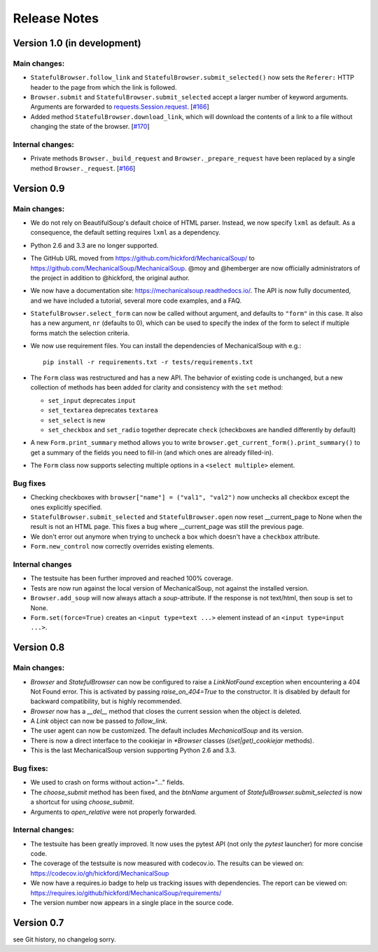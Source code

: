 =============
Release Notes
=============

Version 1.0 (in development)
============================

Main changes:
-------------
* ``StatefulBrowser.follow_link`` and
  ``StatefulBrowser.submit_selected()`` now sets the ``Referer:`` HTTP
  header to the page from which the link is followed.

* ``Browser.submit`` and ``StatefulBrowser.submit_selected`` accept a larger
  number of keyword arguments. Arguments are forwarded to
  `requests.Session.request <http://docs.python-requests.org/en/master/api/#requests.Session.request>`__.
  [`#166 <https://github.com/MechanicalSoup/MechanicalSoup/pull/166>`__]

* Added method ``StatefulBrowser.download_link``, which will download the
  contents of a link to a file without changing the state of the browser.
  [`#170 <https://github.com/MechanicalSoup/MechanicalSoup/issues/170>`__]

Internal changes:
-----------------
* Private methods ``Browser._build_request`` and ``Browser._prepare_request``
  have been replaced by a single method ``Browser._request``.
  [`#166 <https://github.com/MechanicalSoup/MechanicalSoup/pull/166>`__]

Version 0.9
===========

Main changes:
-------------

* We do not rely on BeautifulSoup's default choice of HTML parser.
  Instead, we now specify ``lxml`` as default. As a consequence, the
  default setting requires ``lxml`` as a dependency.

* Python 2.6 and 3.3 are no longer supported.

* The GitHub URL moved from
  https://github.com/hickford/MechanicalSoup/ to
  https://github.com/MechanicalSoup/MechanicalSoup. @moy and
  @hemberger are now officially administrators of the project in
  addition to @hickford, the original author.

* We now have a documentation site: https://mechanicalsoup.readthedocs.io/.
  The API is now fully documented, and we have included a tutorial,
  several more code examples, and a FAQ.

* ``StatefulBrowser.select_form`` can now be called without argument,
  and defaults to ``"form"`` in this case. It also has a new argument,
  ``nr`` (defaults to 0), which can be used to specify the index of
  the form to select if multiple forms match the selection criteria.

* We now use requirement files. You can install the dependencies of
  MechanicalSoup with e.g.::

    pip install -r requirements.txt -r tests/requirements.txt

* The ``Form`` class was restructured and has a new API. The behavior of
  existing code is unchanged, but a new collection of methods has been
  added for clarity and consistency with the ``set`` method:

  - ``set_input`` deprecates ``input``
  - ``set_textarea`` deprecates ``textarea``
  - ``set_select`` is new
  - ``set_checkbox`` and ``set_radio`` together deprecate ``check``
    (checkboxes are handled differently by default)

* A new ``Form.print_summary`` method allows you to write
  ``browser.get_current_form().print_summary()`` to get a summary of the
  fields you need to fill-in (and which ones are already filled-in).

* The ``Form`` class now supports selecting multiple options in
  a ``<select multiple>`` element.

Bug fixes
---------

* Checking checkboxes with ``browser["name"] = ("val1", "val2")`` now
  unchecks all checkbox except the ones explicitly specified.

* ``StatefulBrowser.submit_selected`` and ``StatefulBrowser.open`` now
  reset __current_page to None when the result is not an HTML page.
  This fixes a bug where __current_page was still the previous page.

* We don't error out anymore when trying to uncheck a box which
  doesn't have a ``checkbox`` attribute.

* ``Form.new_control`` now correctly overrides existing elements.

Internal changes
----------------

* The testsuite has been further improved and reached 100% coverage.

* Tests are now run against the local version of MechanicalSoup, not
  against the installed version.

* ``Browser.add_soup`` will now always attach a *soup*-attribute.
  If the response is not text/html, then soup is set to None.

* ``Form.set(force=True)`` creates an ``<input type=text ...>``
  element instead of an ``<input type=input ...>``.

Version 0.8
===========

Main changes:
-------------

* `Browser` and `StatefulBrowser` can now be configured to raise a
  `LinkNotFound` exception when encountering a 404 Not Found error.
  This is activated by passing `raise_on_404=True` to the constructor.
  It is disabled by default for backward compatibility, but is highly
  recommended.

* `Browser` now has a `__del__` method that closes the current session
  when the object is deleted.

* A `Link` object can now be passed to `follow_link`.

* The user agent can now be customized. The default includes
  `MechanicalSoup` and its version.

* There is now a direct interface to the cookiejar in `*Browser`
  classes (`(set|get)_cookiejar` methods).

* This is the last MechanicalSoup version supporting Python 2.6 and
  3.3.

Bug fixes:
----------

* We used to crash on forms without action="..." fields.

* The `choose_submit` method has been fixed, and the `btnName`
  argument of `StatefulBrowser.submit_selected` is now a shortcut for
  using `choose_submit`.

* Arguments to `open_relative` were not properly forwarded.

Internal changes:
-----------------

* The testsuite has been greatly improved. It now uses the pytest API
  (not only the `pytest` launcher) for more concise code.

* The coverage of the testsuite is now measured with codecov.io. The
  results can be viewed on:
  https://codecov.io/gh/hickford/MechanicalSoup

* We now have a requires.io badge to help us tracking issues with
  dependencies. The report can be viewed on:
  https://requires.io/github/hickford/MechanicalSoup/requirements/

* The version number now appears in a single place in the source code.

Version 0.7
===========

see Git history, no changelog sorry.
